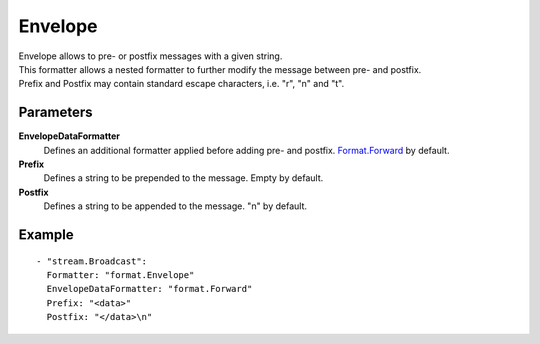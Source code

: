 Envelope
#############

| Envelope allows to pre- or postfix messages with a given string.
| This formatter allows a nested formatter to further modify the message between pre- and postfix.
| Prefix and Postfix may contain standard escape characters, i.e. "\r", "\n" and "\t".

Parameters
----------

**EnvelopeDataFormatter**
  Defines an additional formatter applied before adding pre- and postfix. `Format.Forward <forward.html>`_ by default.

**Prefix**
  Defines a string to be prepended to the message. Empty by default.

**Postfix**
  Defines a string to be appended to the message. "\n" by default.

Example
-------

::

  - "stream.Broadcast":
    Formatter: "format.Envelope"
    EnvelopeDataFormatter: "format.Forward"
    Prefix: "<data>"
    Postfix: "</data>\n"
